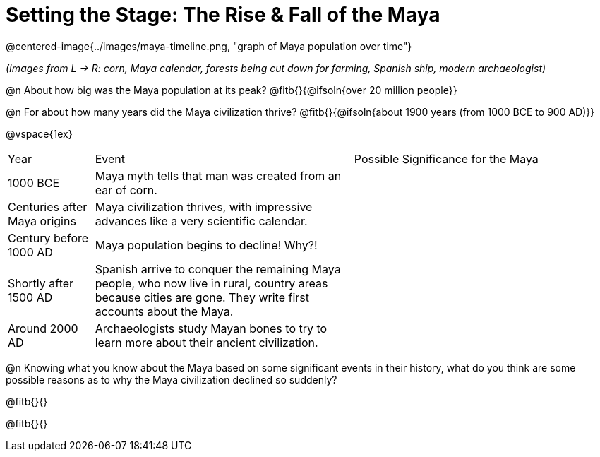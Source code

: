 = Setting the Stage: The Rise & Fall of the Maya

@centered-image{../images/maya-timeline.png, "graph of Maya population over time"}

[.center]
__(Images from L -> R: corn, Maya calendar, forests being cut down for farming, Spanish ship, modern archaeologist)__

@n About how big was the Maya population at its peak? @fitb{}{@ifsoln{over 20 million people}}

@n For about how many years did the Maya civilization thrive? @fitb{}{@ifsoln{about 1900 years (from 1000 BCE to 900 AD)}}

@vspace{1ex}

[cols="1a,3a, 3a, options="header""]
|===
| Year
| Event
| Possible Significance for the Maya

| 1000 BCE
| Maya myth tells that man was created from an ear of corn.
|

| Centuries after Maya origins
| Maya civilization thrives, with impressive advances like a very scientific calendar.
|

| Century before 1000 AD
| Maya population begins to decline! Why?!
|

| Shortly after 1500 AD
| Spanish arrive to conquer the remaining Maya people, who now live in rural, country areas because cities are gone. They write first accounts about the Maya.
|

| Around 2000 AD
|Archaeologists study Mayan bones to try to learn more about their ancient civilization.
|

|===

@n Knowing what you know about the Maya based on some significant events in their history, what do you think are some possible reasons as to why the Maya civilization declined so suddenly?

@fitb{}{}

@fitb{}{}
